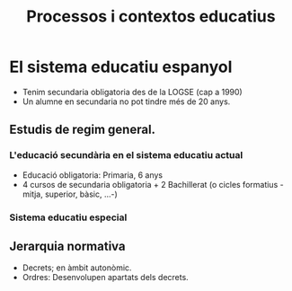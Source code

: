 #+title: Processos i contextos educatius

* El sistema educatiu espanyol

- Tenim secundaria obligatoria des de la LOGSE (cap a 1990)
- Un alumne en secundaria no pot tindre més de 20 anys.

** Estudis de regim general.
*** L'educació secundària en el sistema educatiu actual
- Educació obligatoria: Primaria, 6 anys
- 4 cursos de secundaria obligatoria + 2 Bachillerat (o cicles formatius -mitja, superior, bàsic, ...-)  
*** Sistema educatiu especial

** Jerarquia normativa


- Decrets; en àmbit autonòmic.
- Ordres: Desenvolupen apartats dels decrets.  
